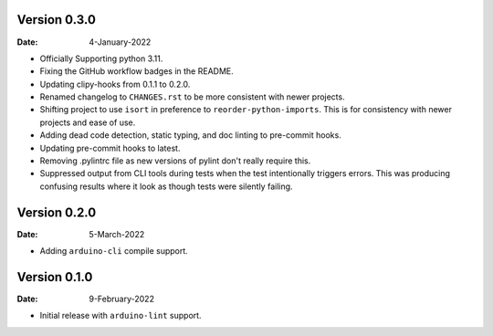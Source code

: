 Version 0.3.0
-------------

:Date: 4-January-2022

* Officially Supporting python 3.11.
* Fixing the GitHub workflow badges in the README.
* Updating clipy-hooks from 0.1.1 to 0.2.0.
* Renamed changelog to ``CHANGES.rst`` to be more consistent with newer projects.
* Shifting project to use ``isort`` in preference to ``reorder-python-imports``.
  This is for consistency with newer projects and ease of use.
* Adding dead code detection, static typing, and doc linting to pre-commit hooks.
* Updating pre-commit hooks to latest.
* Removing .pylintrc file as new versions of pylint don't really require this.
* Suppressed output from CLI tools during tests when the test intentionally triggers errors.
  This was producing confusing results where it look as though tests were silently failing.

Version 0.2.0
-------------

:Date: 5-March-2022

* Adding ``arduino-cli`` compile support.

Version 0.1.0
-------------

:Date: 9-February-2022

* Initial release with ``arduino-lint`` support.
